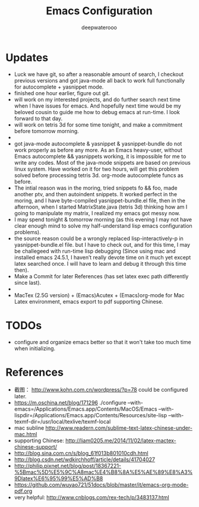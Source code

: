#+latex_class: cn-article
#+latex_header: \lstset{language=c++,numbers=left,numberstyle=\tiny,basicstyle=\ttfamily\small,tabsize=4,frame=none,escapeinside=``,extendedchars=false,keywordstyle=\color{blue!70},commentstyle=\color{red!55!green!55!blue!55!},rulesepcolor=\color{red!20!green!20!blue!20!}}
#+title: Emacs Configuration
#+author: deepwaterooo

* Updates
- Luck we have git, so after a reasonable amount of search, I checkout previous versions and got java-mode all back to work full functionally for autocomplete + yasnippet mode. 
- finished one hour earlier, figure out git. 
- will work on my interested projects, and do further search next time when I have issues for emacs. And hopefully next time would be my beloved cousin to guide me how to debug emacs at run-time. I look forward to that day. 
- will work on tetris 3d for some time tonight, and make a commitment before tomorrow morning. 
- 
- got java-mode autocomplete & yasnippet & yasnippet-bundle do not work properly as before any more. As an Emacs heavy-user, without Emacs autocomplete && yasnippets working, it is impossible for me to write any codes. Most of the java-mode snippets are based on previous linux system. Have worked on it for two hours, will get this problem solved before processing tetris 3d. org-mode autocomplete funcs as before.
- The intial reason was in the moring, tried snippets fo && foo, made another ptv, and then autoindent snippets. It worked perfect in the moring, and I have byte-compiled yasnippet-bundle.el file, then in the afternoon, when I started MatrixState.java (tetris 3d) thinking how am I going to manipulate my matrix, I realized my emacs got messy now.
- I may spend tonight & tomorrow morning (as this evening I may not have clear enough mind to solve my half-understand lisp emacs configuration problems).
- the source reason could be a wrongly replaced lisp-interactively-p in yasnippet-bundle.el file. but I have to check out, and for this time, I may be challegeed with run-time lisp debugging (Since using mac and installed emacs 24.5.1, I haven’t really devote time on it much yet except latex searched once. I will have to learn and debug it through this time then).
- Make a Commit for later References (has set latex exec path differently since last).
- 
- MacTex (2.5G version) + (Emacs)Acutex +  (Emacs)org-mode for Mac Latex environment, emacs export to pdf supporting Chinese. 

* TODOs
  - configure and organize emacs better so that it won't take too much time when initializing. 

* References
- 截图： http://www.kohn.com.cn/wordpress/?p=78 could be configured later. 
- https://m.oschina.net/blog/171296 ./configure --with-emacs=/Applications/Emacs.app/Contents/MacOS/Emacs --with-lispdir=/Applications/Emacs.app/Contents/Resources/site-lisp --with-texmf-dir=/usr/local/texlive/texmf-local
- mac subline http://www.readern.com/sublime-text-latex-chinese-under-mac.html
- supporting Chinese: http://liam0205.me/2014/11/02/latex-mactex-chinese-support/
- http://blog.sina.com.cn/s/blog_61f013b801010cdh.html
- http://blog.csdn.net/wdkirchhoff/article/details/41704027
- http://philip.pixnet.net/blog/post/18367221-%5Bmac%5D%E5%9C%A8mac%E4%B8%8A%E5%AE%89%E8%A3%9Dlatex%E6%95%99%E5%AD%B8
- https://github.com/wuyao721/51docs/blob/master/it/emacs-org-mode-pdf.org
- very helpful: http://www.cnblogs.com/rex-tech/p/3483137.html
